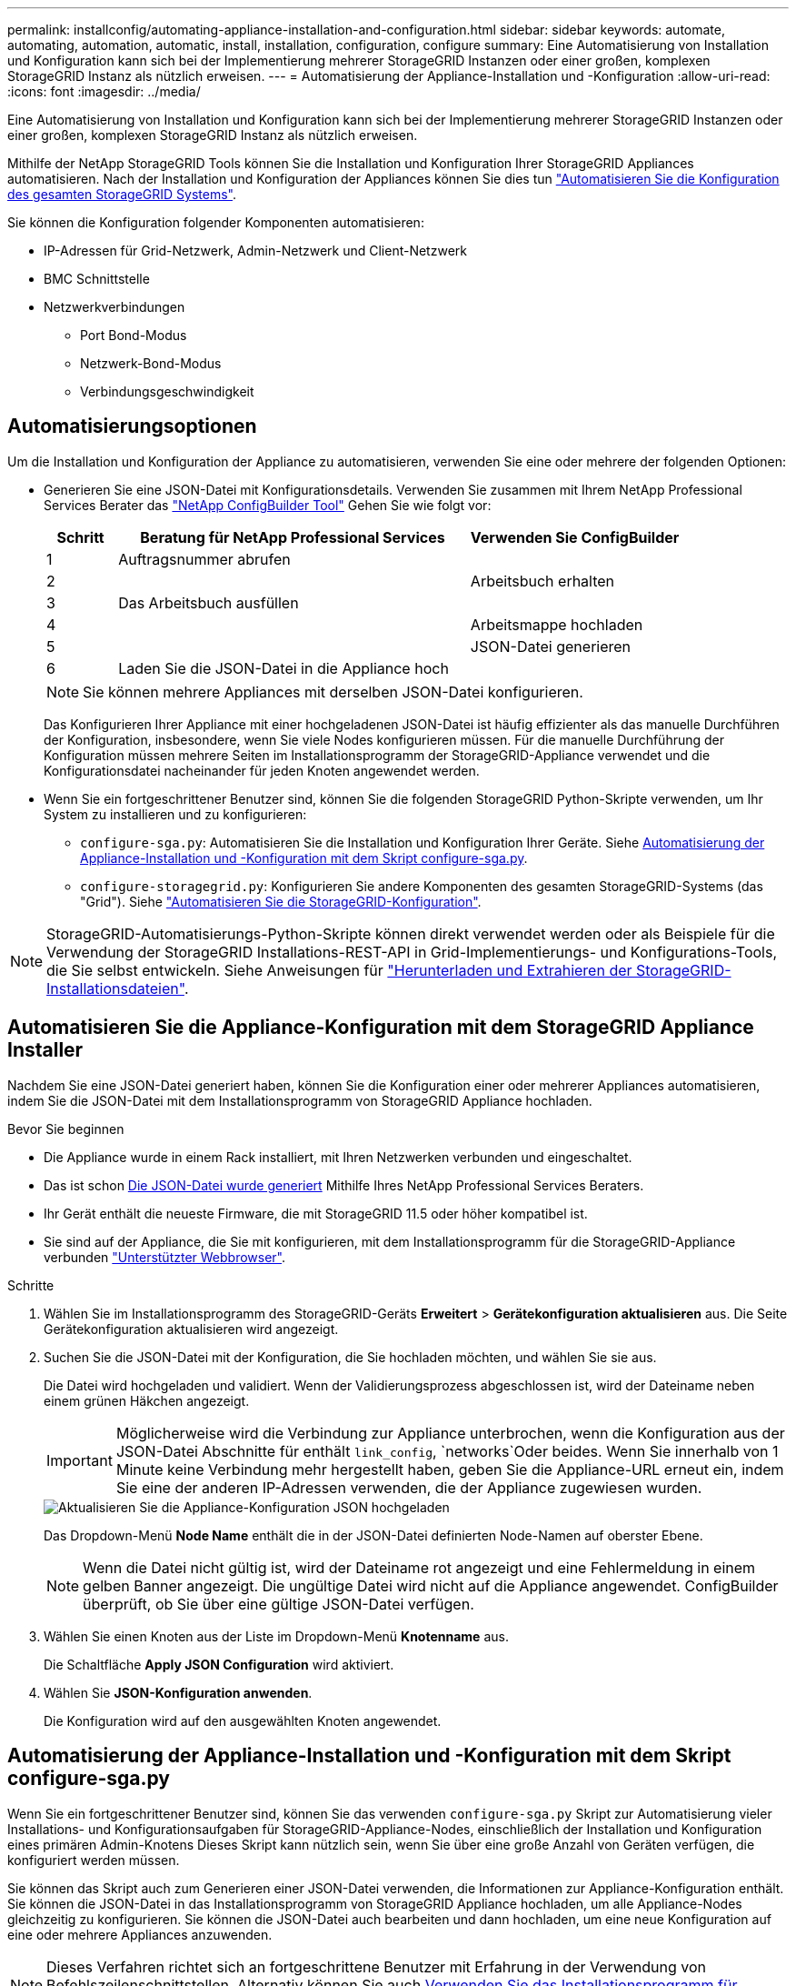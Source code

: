 ---
permalink: installconfig/automating-appliance-installation-and-configuration.html 
sidebar: sidebar 
keywords: automate, automating, automation, automatic, install, installation, configuration, configure 
summary: Eine Automatisierung von Installation und Konfiguration kann sich bei der Implementierung mehrerer StorageGRID Instanzen oder einer großen, komplexen StorageGRID Instanz als nützlich erweisen. 
---
= Automatisierung der Appliance-Installation und -Konfiguration
:allow-uri-read: 
:icons: font
:imagesdir: ../media/


[role="lead"]
Eine Automatisierung von Installation und Konfiguration kann sich bei der Implementierung mehrerer StorageGRID Instanzen oder einer großen, komplexen StorageGRID Instanz als nützlich erweisen.

Mithilfe der NetApp StorageGRID Tools können Sie die Installation und Konfiguration Ihrer StorageGRID Appliances automatisieren. Nach der Installation und Konfiguration der Appliances können Sie dies tun link:automating-configuration-of-storagegrid.html["Automatisieren Sie die Konfiguration des gesamten StorageGRID Systems"].

Sie können die Konfiguration folgender Komponenten automatisieren:

* IP-Adressen für Grid-Netzwerk, Admin-Netzwerk und Client-Netzwerk
* BMC Schnittstelle
* Netzwerkverbindungen
+
** Port Bond-Modus
** Netzwerk-Bond-Modus
** Verbindungsgeschwindigkeit






== Automatisierungsoptionen

Um die Installation und Konfiguration der Appliance zu automatisieren, verwenden Sie eine oder mehrere der folgenden Optionen:

* Generieren Sie eine JSON-Datei mit Konfigurationsdetails. Verwenden Sie zusammen mit Ihrem NetApp Professional Services Berater das link:https://configbuilder.netapp.com/index.aspx["NetApp ConfigBuilder Tool"^] Gehen Sie wie folgt vor:
+
[cols="1a,5a,3a"]
|===
| Schritt | Beratung für NetApp Professional Services | Verwenden Sie ConfigBuilder 


 a| 
1
 a| 
Auftragsnummer abrufen
 a| 



 a| 
2
 a| 
 a| 
Arbeitsbuch erhalten



 a| 
3
 a| 
Das Arbeitsbuch ausfüllen
 a| 



 a| 
4
 a| 
 a| 
Arbeitsmappe hochladen



 a| 
5
 a| 
 a| 
JSON-Datei generieren



 a| 
6
 a| 
Laden Sie die JSON-Datei in die Appliance hoch
 a| 



 a| 
7
 a| 
Appliance bereit für die Konfiguration. Siehe <<automate-with-appliance-installer,Automatisierung mit Appliance Installer>>.

|===
+

NOTE: Sie können mehrere Appliances mit derselben JSON-Datei konfigurieren.

+
Das Konfigurieren Ihrer Appliance mit einer hochgeladenen JSON-Datei ist häufig effizienter als das manuelle Durchführen der Konfiguration, insbesondere, wenn Sie viele Nodes konfigurieren müssen. Für die manuelle Durchführung der Konfiguration müssen mehrere Seiten im Installationsprogramm der StorageGRID-Appliance verwendet und die Konfigurationsdatei nacheinander für jeden Knoten angewendet werden.

* Wenn Sie ein fortgeschrittener Benutzer sind, können Sie die folgenden StorageGRID Python-Skripte verwenden, um Ihr System zu installieren und zu konfigurieren:
+
** `configure-sga.py`: Automatisieren Sie die Installation und Konfiguration Ihrer Geräte. Siehe <<automate-with-configure-sga-py-script,Automatisierung der Appliance-Installation und -Konfiguration mit dem Skript configure-sga.py>>.
** `configure-storagegrid.py`: Konfigurieren Sie andere Komponenten des gesamten StorageGRID-Systems (das "Grid"). Siehe link:automating-configuration-of-storagegrid.html["Automatisieren Sie die StorageGRID-Konfiguration"].





NOTE: StorageGRID-Automatisierungs-Python-Skripte können direkt verwendet werden oder als Beispiele für die Verwendung der StorageGRID Installations-REST-API in Grid-Implementierungs- und Konfigurations-Tools, die Sie selbst entwickeln. Siehe Anweisungen für link:../maintain/downloading-and-extracting-storagegrid-installation-files.html["Herunterladen und Extrahieren der StorageGRID-Installationsdateien"].



== Automatisieren Sie die Appliance-Konfiguration mit dem StorageGRID Appliance Installer

Nachdem Sie eine JSON-Datei generiert haben, können Sie die Konfiguration einer oder mehrerer Appliances automatisieren, indem Sie die JSON-Datei mit dem Installationsprogramm von StorageGRID Appliance hochladen.

.Bevor Sie beginnen
* Die Appliance wurde in einem Rack installiert, mit Ihren Netzwerken verbunden und eingeschaltet.
* Das ist schon <<automation-options,Die JSON-Datei wurde generiert>> Mithilfe Ihres NetApp Professional Services Beraters.
* Ihr Gerät enthält die neueste Firmware, die mit StorageGRID 11.5 oder höher kompatibel ist.
* Sie sind auf der Appliance, die Sie mit konfigurieren, mit dem Installationsprogramm für die StorageGRID-Appliance verbunden link:../admin/web-browser-requirements.html["Unterstützter Webbrowser"].


.Schritte
. Wählen Sie im Installationsprogramm des StorageGRID-Geräts *Erweitert* > *Gerätekonfiguration aktualisieren* aus. Die Seite Gerätekonfiguration aktualisieren wird angezeigt.
. Suchen Sie die JSON-Datei mit der Konfiguration, die Sie hochladen möchten, und wählen Sie sie aus.
+
Die Datei wird hochgeladen und validiert. Wenn der Validierungsprozess abgeschlossen ist, wird der Dateiname neben einem grünen Häkchen angezeigt.

+

IMPORTANT: Möglicherweise wird die Verbindung zur Appliance unterbrochen, wenn die Konfiguration aus der JSON-Datei Abschnitte für enthält `link_config`, `networks`Oder beides. Wenn Sie innerhalb von 1 Minute keine Verbindung mehr hergestellt haben, geben Sie die Appliance-URL erneut ein, indem Sie eine der anderen IP-Adressen verwenden, die der Appliance zugewiesen wurden.

+
image::../media/update_appliance_configuration_valid_json.png[Aktualisieren Sie die Appliance-Konfiguration JSON hochgeladen]

+
Das Dropdown-Menü *Node Name* enthält die in der JSON-Datei definierten Node-Namen auf oberster Ebene.

+

NOTE: Wenn die Datei nicht gültig ist, wird der Dateiname rot angezeigt und eine Fehlermeldung in einem gelben Banner angezeigt. Die ungültige Datei wird nicht auf die Appliance angewendet. ConfigBuilder überprüft, ob Sie über eine gültige JSON-Datei verfügen.

. Wählen Sie einen Knoten aus der Liste im Dropdown-Menü *Knotenname* aus.
+
Die Schaltfläche *Apply JSON Configuration* wird aktiviert.

. Wählen Sie *JSON-Konfiguration anwenden*.
+
Die Konfiguration wird auf den ausgewählten Knoten angewendet.





== Automatisierung der Appliance-Installation und -Konfiguration mit dem Skript configure-sga.py

Wenn Sie ein fortgeschrittener Benutzer sind, können Sie das verwenden `configure-sga.py` Skript zur Automatisierung vieler Installations- und Konfigurationsaufgaben für StorageGRID-Appliance-Nodes, einschließlich der Installation und Konfiguration eines primären Admin-Knotens Dieses Skript kann nützlich sein, wenn Sie über eine große Anzahl von Geräten verfügen, die konfiguriert werden müssen.

Sie können das Skript auch zum Generieren einer JSON-Datei verwenden, die Informationen zur Appliance-Konfiguration enthält. Sie können die JSON-Datei in das Installationsprogramm von StorageGRID Appliance hochladen, um alle Appliance-Nodes gleichzeitig zu konfigurieren. Sie können die JSON-Datei auch bearbeiten und dann hochladen, um eine neue Konfiguration auf eine oder mehrere Appliances anzuwenden.


NOTE: Dieses Verfahren richtet sich an fortgeschrittene Benutzer mit Erfahrung in der Verwendung von Befehlszeilenschnittstellen. Alternativ können Sie auch <<automate-with-appliance-installer,Verwenden Sie das Installationsprogramm für StorageGRID-Appliances, um die Konfiguration zu automatisieren>>.

.Bevor Sie beginnen
* Die Appliance wurde in einem Rack installiert, mit Ihren Netzwerken verbunden und eingeschaltet.
* Das ist schon <<automation-options,Die JSON-Datei wurde generiert>> Mithilfe Ihres NetApp Professional Services Beraters.
* Ihr Gerät enthält die neueste Firmware, die mit StorageGRID 11.5 oder höher kompatibel ist.
* Sie haben die IP-Adresse des Admin-Netzwerks für die Appliance konfiguriert.
* Sie haben die heruntergeladen `configure-sga.py` Datei: Die Datei ist im Installationsarchiv enthalten, oder Sie können darauf zugreifen, indem Sie im StorageGRID-Appliance-Installationsprogramm auf *Hilfe* > *Installationsskript für Geräte* klicken.


.Schritte
. Melden Sie sich an der Linux-Maschine an, die Sie verwenden, um das Python-Skript auszuführen.
. Für allgemeine Hilfe bei der Skript-Syntax und um eine Liste der verfügbaren Parameter anzuzeigen, geben Sie Folgendes ein:
+
[listing]
----
configure-sga.py --help
----
+
Der `configure-sga.py` Skript verwendet fünf Unterbefehle:

+
** `advanced` Für erweiterte Interaktionen von StorageGRID Appliances, einschließlich BMC-Konfiguration und Erstellen einer JSON-Datei, die die aktuelle Konfiguration der Appliance enthält
** `configure` Zum Konfigurieren des RAID-Modus, des Node-Namens und der Netzwerkparameter
** `install` Zum Starten einer StorageGRID Installation
** `monitor` Zur Überwachung einer StorageGRID Installation
** `reboot` Um das Gerät neu zu starten
+
Wenn Sie ein Unterbefehlsargument (erweitert, konfigurieren, installieren, überwachen oder neu booten), gefolgt vom eingeben `--help` Option Sie erhalten einen anderen Hilfetext mit mehr Details zu den Optionen, die in diesem Unterbefehl verfügbar sind: +
`configure-sga.py _subcommand_ --help`

+
Wenn möglich <<back-up-appliance-config,Sichern Sie die Appliance-Konfiguration in einer JSON-Datei>>, Stellen Sie sicher, dass die Knotennamen folgende Anforderungen erfüllen:

+
*** Jeder Node-Name ist eindeutig, wenn Sie alle Appliance-Nodes automatisch über eine JSON-Datei konfigurieren möchten.
*** Muss ein gültiger Hostname sein, der mindestens 1 und nicht mehr als 32 Zeichen enthält.
*** Kann Buchstaben, Zahlen und Bindestriche verwenden.
*** Kann nicht mit einem Bindestrich beginnen oder enden.
*** Darf nicht nur Zahlen enthalten.




. Um die Konfiguration aus der JSON-Datei auf die Appliance anzuwenden, geben Sie Folgendes ein, wobei `_SGA-INSTALL-IP_` Ist die Admin-Netzwerk-IP-Adresse für die Appliance, `_json-file-name_` Ist der Name der JSON-Datei, und `_node-name-inside-json-file_` Ist der Name des Knotens mit der anzuwendenden Konfiguration: +
`configure-sga.py advanced --restore-file _json-file-name_ --restore-node _node-name-inside-json-file_ _SGA-INSTALL-IP_`
. Um die aktuelle Konfiguration des Appliance-Knotens zu bestätigen, geben Sie hier Folgendes ein `_SGA-INSTALL-IP_` Ist die Admin-Netzwerk-IP-Adresse für die Appliance: +
`configure-sga.py configure _SGA-INSTALL-IP_`
+
Die Ergebnisse zeigen aktuelle IP-Informationen für die Appliance an, einschließlich der IP-Adresse des primären Admin-Knotens und Informationen über Admin-, Grid- und Client-Netzwerke.

+
[listing]
----
Connecting to +https://10.224.2.30:8443+ (Checking version and connectivity.)
2021/02/25 16:25:11: Performing GET on /api/versions... Received 200
2021/02/25 16:25:11: Performing GET on /api/v2/system-info... Received 200
2021/02/25 16:25:11: Performing GET on /api/v2/admin-connection... Received 200
2021/02/25 16:25:11: Performing GET on /api/v2/link-config... Received 200
2021/02/25 16:25:11: Performing GET on /api/v2/networks... Received 200
2021/02/25 16:25:11: Performing GET on /api/v2/system-config... Received 200

  StorageGRID Appliance
    Name:        LAB-SGA-2-30
    Node type:   storage

  StorageGRID primary Admin Node
    IP:        172.16.1.170
    State:     unknown
    Message:   Initializing...
    Version:   Unknown

  Network Link Configuration
    Link Status
          Link      State      Speed (Gbps)
          ----      -----      -----
          1         Up         10
          2         Up         10
          3         Up         10
          4         Up         10
          5         Up         1
          6         Down       N/A

    Link Settings
        Port bond mode:      FIXED
        Link speed:          10GBE

        Grid Network:        ENABLED
            Bonding mode:    active-backup
            VLAN:            novlan
            MAC Addresses:   00:a0:98:59:8e:8a  00:a0:98:59:8e:82

        Admin Network:       ENABLED
            Bonding mode:    no-bond
            MAC Addresses:   00:80:e5:29:70:f4

        Client Network:      ENABLED
            Bonding mode:    active-backup
            VLAN:            novlan
            MAC Addresses:   00:a0:98:59:8e:89  00:a0:98:59:8e:81

  Grid Network
    CIDR:      172.16.2.30/21 (Static)
    MAC:       00:A0:98:59:8E:8A
    Gateway:   172.16.0.1
    Subnets:   172.17.0.0/21
               172.18.0.0/21
               192.168.0.0/21
    MTU:       1500

  Admin Network
    CIDR:      10.224.2.30/21 (Static)
    MAC:       00:80:E5:29:70:F4
    Gateway:   10.224.0.1
    Subnets:   10.0.0.0/8
               172.19.0.0/16
               172.21.0.0/16
    MTU:       1500

  Client Network
    CIDR:      47.47.2.30/21 (Static)
    MAC:       00:A0:98:59:8E:89
    Gateway:   47.47.0.1
    MTU:       2000

##############################################################
#####   If you are satisfied with this configuration,    #####
##### execute the script with the "install" sub-command. #####
##############################################################
----
. Wenn Sie einen der Werte in der aktuellen Konfiguration ändern müssen, verwenden Sie den `configure` Unterbefehl, um sie zu aktualisieren. Wenn Sie beispielsweise die IP-Adresse ändern möchten, die die Appliance für die Verbindung zum primären Admin-Node verwendet `172.16.2.99`Geben Sie Folgendes ein:
+
[listing]
----
configure-sga.py configure --admin-ip 172.16.2.99 _SGA-INSTALL-IP_
----
. [[Backup-up-Appliance-config]] Wenn Sie die Appliance-Konfiguration in einer JSON-Datei sichern möchten, verwenden Sie die erweiterten und `backup-file` Unterbefehle. Wenn Sie beispielsweise die Konfiguration einer Appliance mit IP-Adresse sichern möchten `_SGA-INSTALL-IP_` Zu einer Datei mit dem Namen `appliance-SG1000.json`, Geben Sie Folgendes ein: +
`configure-sga.py advanced --backup-file appliance-SG1000.json _SGA-INSTALL-IP_`
+
Die JSON-Datei, die die Konfigurationsinformationen enthält, wird in das gleiche Verzeichnis geschrieben, aus dem Sie das Skript ausgeführt haben.

+

IMPORTANT: Überprüfen Sie, ob der Node-Name der generierten JSON-Datei der Name der Appliance entspricht. Nehmen Sie keine Änderungen an dieser Datei vor, es sei denn, Sie sind ein erfahrener Benutzer und haben ein gründliches Verständnis von StorageGRID APIs.

. Wenn Sie mit der Gerätekonfiguration zufrieden sind, verwenden Sie das `install` Und `monitor` Unterbefehle zum Installieren des Geräts: +
`configure-sga.py install --monitor _SGA-INSTALL-IP_`
. Wenn Sie das Gerät neu starten möchten, geben Sie Folgendes ein: +
`configure-sga.py reboot _SGA-INSTALL-IP_`

